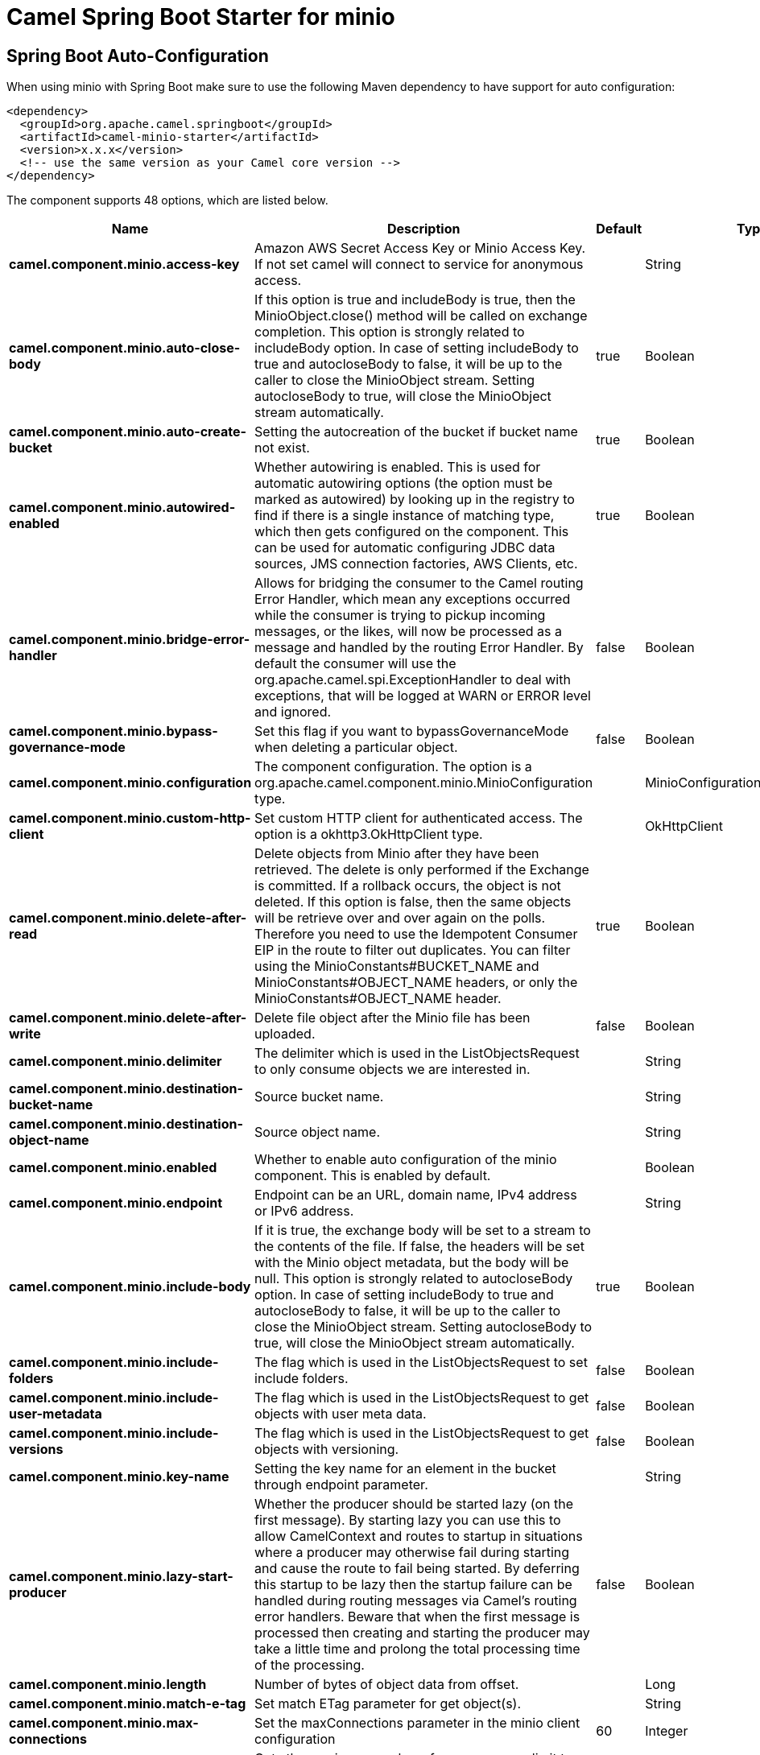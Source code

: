 // spring-boot-auto-configure options: START
:page-partial:
:doctitle: Camel Spring Boot Starter for minio

== Spring Boot Auto-Configuration

When using minio with Spring Boot make sure to use the following Maven dependency to have support for auto configuration:

[source,xml]
----
<dependency>
  <groupId>org.apache.camel.springboot</groupId>
  <artifactId>camel-minio-starter</artifactId>
  <version>x.x.x</version>
  <!-- use the same version as your Camel core version -->
</dependency>
----


The component supports 48 options, which are listed below.



[width="100%",cols="2,5,^1,2",options="header"]
|===
| Name | Description | Default | Type
| *camel.component.minio.access-key* | Amazon AWS Secret Access Key or Minio Access Key. If not set camel will connect to service for anonymous access. |  | String
| *camel.component.minio.auto-close-body* | If this option is true and includeBody is true, then the MinioObject.close() method will be called on exchange completion. This option is strongly related to includeBody option. In case of setting includeBody to true and autocloseBody to false, it will be up to the caller to close the MinioObject stream. Setting autocloseBody to true, will close the MinioObject stream automatically. | true | Boolean
| *camel.component.minio.auto-create-bucket* | Setting the autocreation of the bucket if bucket name not exist. | true | Boolean
| *camel.component.minio.autowired-enabled* | Whether autowiring is enabled. This is used for automatic autowiring options (the option must be marked as autowired) by looking up in the registry to find if there is a single instance of matching type, which then gets configured on the component. This can be used for automatic configuring JDBC data sources, JMS connection factories, AWS Clients, etc. | true | Boolean
| *camel.component.minio.bridge-error-handler* | Allows for bridging the consumer to the Camel routing Error Handler, which mean any exceptions occurred while the consumer is trying to pickup incoming messages, or the likes, will now be processed as a message and handled by the routing Error Handler. By default the consumer will use the org.apache.camel.spi.ExceptionHandler to deal with exceptions, that will be logged at WARN or ERROR level and ignored. | false | Boolean
| *camel.component.minio.bypass-governance-mode* | Set this flag if you want to bypassGovernanceMode when deleting a particular object. | false | Boolean
| *camel.component.minio.configuration* | The component configuration. The option is a org.apache.camel.component.minio.MinioConfiguration type. |  | MinioConfiguration
| *camel.component.minio.custom-http-client* | Set custom HTTP client for authenticated access. The option is a okhttp3.OkHttpClient type. |  | OkHttpClient
| *camel.component.minio.delete-after-read* | Delete objects from Minio after they have been retrieved. The delete is only performed if the Exchange is committed. If a rollback occurs, the object is not deleted. If this option is false, then the same objects will be retrieve over and over again on the polls. Therefore you need to use the Idempotent Consumer EIP in the route to filter out duplicates. You can filter using the MinioConstants#BUCKET_NAME and MinioConstants#OBJECT_NAME headers, or only the MinioConstants#OBJECT_NAME header. | true | Boolean
| *camel.component.minio.delete-after-write* | Delete file object after the Minio file has been uploaded. | false | Boolean
| *camel.component.minio.delimiter* | The delimiter which is used in the ListObjectsRequest to only consume objects we are interested in. |  | String
| *camel.component.minio.destination-bucket-name* | Source bucket name. |  | String
| *camel.component.minio.destination-object-name* | Source object name. |  | String
| *camel.component.minio.enabled* | Whether to enable auto configuration of the minio component. This is enabled by default. |  | Boolean
| *camel.component.minio.endpoint* | Endpoint can be an URL, domain name, IPv4 address or IPv6 address. |  | String
| *camel.component.minio.include-body* | If it is true, the exchange body will be set to a stream to the contents of the file. If false, the headers will be set with the Minio object metadata, but the body will be null. This option is strongly related to autocloseBody option. In case of setting includeBody to true and autocloseBody to false, it will be up to the caller to close the MinioObject stream. Setting autocloseBody to true, will close the MinioObject stream automatically. | true | Boolean
| *camel.component.minio.include-folders* | The flag which is used in the ListObjectsRequest to set include folders. | false | Boolean
| *camel.component.minio.include-user-metadata* | The flag which is used in the ListObjectsRequest to get objects with user meta data. | false | Boolean
| *camel.component.minio.include-versions* | The flag which is used in the ListObjectsRequest to get objects with versioning. | false | Boolean
| *camel.component.minio.key-name* | Setting the key name for an element in the bucket through endpoint parameter. |  | String
| *camel.component.minio.lazy-start-producer* | Whether the producer should be started lazy (on the first message). By starting lazy you can use this to allow CamelContext and routes to startup in situations where a producer may otherwise fail during starting and cause the route to fail being started. By deferring this startup to be lazy then the startup failure can be handled during routing messages via Camel's routing error handlers. Beware that when the first message is processed then creating and starting the producer may take a little time and prolong the total processing time of the processing. | false | Boolean
| *camel.component.minio.length* | Number of bytes of object data from offset. |  | Long
| *camel.component.minio.match-e-tag* | Set match ETag parameter for get object(s). |  | String
| *camel.component.minio.max-connections* | Set the maxConnections parameter in the minio client configuration | 60 | Integer
| *camel.component.minio.max-messages-per-poll* | Gets the maximum number of messages as a limit to poll at each polling. Gets the maximum number of messages as a limit to poll at each polling. The default value is 10. Use 0 or a negative number to set it as unlimited. | 10 | Integer
| *camel.component.minio.minio-client* | Reference to a Minio Client object in the registry. The option is a io.minio.MinioClient type. |  | MinioClient
| *camel.component.minio.modified-since* | Set modified since parameter for get object(s). The option is a java.time.ZonedDateTime type. |  | ZonedDateTime
| *camel.component.minio.move-after-read* | Move objects from bucket to a different bucket after they have been retrieved. To accomplish the operation the destinationBucket option must be set. The copy bucket operation is only performed if the Exchange is committed. If a rollback occurs, the object is not moved. | false | Boolean
| *camel.component.minio.not-match-e-tag* | Set not match ETag parameter for get object(s). |  | String
| *camel.component.minio.object-lock* | Set when creating new bucket. | false | Boolean
| *camel.component.minio.object-name* | To get the object from the bucket with the given object name. |  | String
| *camel.component.minio.offset* | Start byte position of object data. |  | Long
| *camel.component.minio.operation* | The operation to do in case the user don't want to do only an upload. |  | MinioOperations
| *camel.component.minio.pojo-request* | If we want to use a POJO request as body or not. | false | Boolean
| *camel.component.minio.policy* | The policy for this queue to set in the method. |  | String
| *camel.component.minio.prefix* | Object name starts with prefix. |  | String
| *camel.component.minio.proxy-port* | TCP/IP port number. 80 and 443 are used as defaults for HTTP and HTTPS. |  | Integer
| *camel.component.minio.recursive* | List recursively than directory structure emulation. | false | Boolean
| *camel.component.minio.region* | The region in which Minio client needs to work. When using this parameter, the configuration will expect the lowercase name of the region (for example ap-east-1). You'll need to use the name Region.EU_WEST_1.id() |  | String
| *camel.component.minio.secret-key* | Amazon AWS Access Key Id or Minio Secret Key. If not set camel will connect to service for anonymous access. |  | String
| *camel.component.minio.secure* | Flag to indicate to use secure connection to minio service or not. | false | Boolean
| *camel.component.minio.server-side-encryption* | Server-side encryption. The option is a io.minio.ServerSideEncryption type. |  | ServerSideEncryption
| *camel.component.minio.server-side-encryption-customer-key* | Server-side encryption for source object while copy/move objects. The option is a io.minio.ServerSideEncryptionCustomerKey type. |  | ServerSideEncryptionCustomerKey
| *camel.component.minio.start-after* | list objects in bucket after this object name. |  | String
| *camel.component.minio.storage-class* | The storage class to set in the request. |  | String
| *camel.component.minio.un-modified-since* | Set un modified since parameter for get object(s). The option is a java.time.ZonedDateTime type. |  | ZonedDateTime
| *camel.component.minio.use-version1* | when true, version 1 of REST API is used. | false | Boolean
| *camel.component.minio.version-id* | Set specific version_ID of a object when deleting the object. |  | String
|===
// spring-boot-auto-configure options: END
